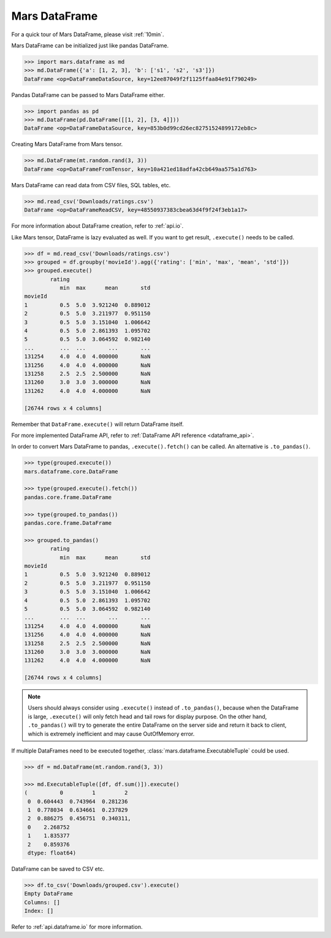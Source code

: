 .. _getting_started_dataframe:

Mars DataFrame
==============

For a quick tour of Mars DataFrame, please visit :ref:`10min`.

Mars DataFrame can be initialized just like pandas DataFrame.

.. code-block:: python

   >>> import mars.dataframe as md
   >>> md.DataFrame({'a': [1, 2, 3], 'b': ['s1', 's2', 's3']})
   DataFrame <op=DataFrameDataSource, key=12ee87049f2f1125ffaa84e91f790249>

Pandas DataFrame can be passed to Mars DataFrame either.

.. code-block:: python

   >>> import pandas as pd
   >>> md.DataFrame(pd.DataFrame([[1, 2], [3, 4]]))
   DataFrame <op=DataFrameDataSource, key=853b0d99cd26ec82751524899172eb8c>

Creating Mars DataFrame from Mars tensor.

.. code-block:: python

   >>> md.DataFrame(mt.random.rand(3, 3))
   DataFrame <op=DataFrameFromTensor, key=10a421ed18adfa42cb649aa575a1d763>

Mars DataFrame can read data from CSV files, SQL tables, etc.

.. code-block:: python

   >>> md.read_csv('Downloads/ratings.csv')
   DataFrame <op=DataFrameReadCSV, key=48550937383cbea63d4f9f24f3eb1a17>

For more information about DataFrame creation, refer to :ref:`api.io`.

Like Mars tensor, DataFrame is lazy evaluated as well.
If you want to get result, ``.execute()`` needs to be called.

.. code-block:: python

   >>> df = md.read_csv('Downloads/ratings.csv')
   >>> grouped = df.groupby('movieId').agg({'rating': ['min', 'max', 'mean', 'std']})
   >>> grouped.execute()
           rating
              min  max      mean       std
   movieId
   1          0.5  5.0  3.921240  0.889012
   2          0.5  5.0  3.211977  0.951150
   3          0.5  5.0  3.151040  1.006642
   4          0.5  5.0  2.861393  1.095702
   5          0.5  5.0  3.064592  0.982140
   ...        ...  ...       ...       ...
   131254     4.0  4.0  4.000000       NaN
   131256     4.0  4.0  4.000000       NaN
   131258     2.5  2.5  2.500000       NaN
   131260     3.0  3.0  3.000000       NaN
   131262     4.0  4.0  4.000000       NaN

   [26744 rows x 4 columns]


Remember that ``DataFrame.execute()`` will return DataFrame itself.

For more implemented DataFrame API, refer to :ref:`DataFrame API reference <dataframe_api>`.

In order to convert Mars DataFrame to pandas, ``.execute().fetch()`` can be
called.  An alternative is ``.to_pandas()``.

.. code-block:: python

   >>> type(grouped.execute())
   mars.dataframe.core.DataFrame

   >>> type(grouped.execute().fetch())
   pandas.core.frame.DataFrame

   >>> type(grouped.to_pandas())
   pandas.core.frame.DataFrame

   >>> grouped.to_pandas()
           rating
              min  max      mean       std
   movieId
   1          0.5  5.0  3.921240  0.889012
   2          0.5  5.0  3.211977  0.951150
   3          0.5  5.0  3.151040  1.006642
   4          0.5  5.0  2.861393  1.095702
   5          0.5  5.0  3.064592  0.982140
   ...        ...  ...       ...       ...
   131254     4.0  4.0  4.000000       NaN
   131256     4.0  4.0  4.000000       NaN
   131258     2.5  2.5  2.500000       NaN
   131260     3.0  3.0  3.000000       NaN
   131262     4.0  4.0  4.000000       NaN

   [26744 rows x 4 columns]


.. note::

    Users should always consider using ``.execute()`` instead of ``.to_pandas()``,
    because when the DataFrame is large,
    ``.execute()`` will only fetch head and tail rows for display purpose.
    On the other hand, ``.to_pandas()`` will try to generate
    the entire DataFrame on the server side and return it back to client,
    which is extremely inefficient and may cause OutOfMemory error.

If multiple DataFrames need to be executed together,
:class:`mars.dataframe.ExecutableTuple` could be used.

.. code-block:: python

   >>> df = md.DataFrame(mt.random.rand(3, 3))

   >>> md.ExecutableTuple([df, df.sum()]).execute()
   (          0         1         2
    0  0.604443  0.743964  0.281236
    1  0.778034  0.634661  0.237829
    2  0.886275  0.456751  0.340311,
    0    2.268752
    1    1.835377
    2    0.859376
    dtype: float64)

DataFrame can be saved to CSV etc.

.. code-block:: python

   >>> df.to_csv('Downloads/grouped.csv').execute()
   Empty DataFrame
   Columns: []
   Index: []

Refer to :ref:`api.dataframe.io` for more information.
